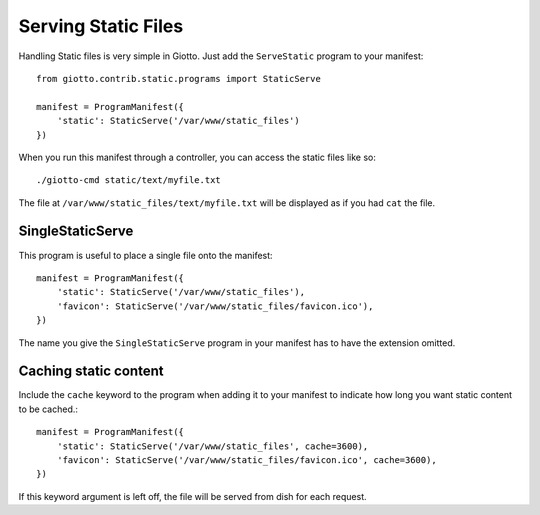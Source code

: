 .. _ref-serving_static_files:

====================
Serving Static Files
====================

Handling Static files is very simple in Giotto.
Just add the ``ServeStatic`` program to your manifest::

    from giotto.contrib.static.programs import StaticServe

    manifest = ProgramManifest({
        'static': StaticServe('/var/www/static_files')
    })

When you run this manifest through a controller, you can access the static files like so::

    ./giotto-cmd static/text/myfile.txt

The file at ``/var/www/static_files/text/myfile.txt`` will be displayed as if you had ``cat`` the file.

SingleStaticServe
-----------------
This program is useful to place a single file onto the manifest::

    manifest = ProgramManifest({
        'static': StaticServe('/var/www/static_files'),
        'favicon': StaticServe('/var/www/static_files/favicon.ico'),
    })

The name you give the ``SingleStaticServe`` program in your manifest has to have the extension omitted.

Caching static content
----------------------
Include the ``cache`` keyword to the program when adding it to your manifest
to indicate how long you want static content to be cached.::

    manifest = ProgramManifest({
        'static': StaticServe('/var/www/static_files', cache=3600),
        'favicon': StaticServe('/var/www/static_files/favicon.ico', cache=3600),
    })

If this keyword argument is left off, the file will be served from dish for each request.
